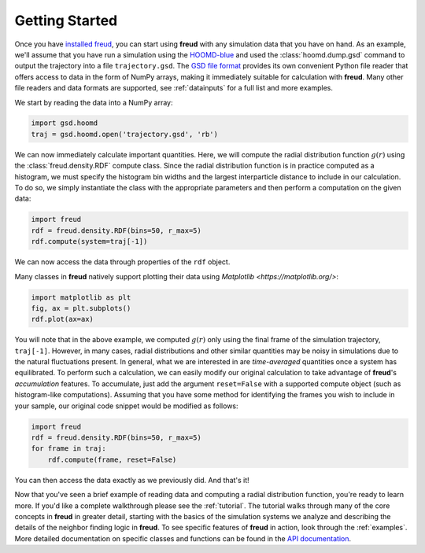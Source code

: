 .. _gettingstarted:

================
Getting Started
================

Once you have `installed freud <installation.rst>`_, you can start using **freud** with any simulation data that you have on hand.
As an example, we'll assume that you have run a simulation using the `HOOMD-blue <https://glotzerlab.engin.umich.edu/hoomd-blue/>`_ and used the :class:`hoomd.dump.gsd` command to output the trajectory into a file ``trajectory.gsd``.
The `GSD file format <https://gsd.readthedocs.io/en/stable/>`_ provides its own convenient Python file reader that offers access to data in the form of NumPy arrays, making it immediately suitable for calculation with **freud**. Many other file readers and data formats are supported, see :ref:`datainputs` for a full list and more examples.

We start by reading the data into a NumPy array:

.. code-block:: python

    import gsd.hoomd
    traj = gsd.hoomd.open('trajectory.gsd', 'rb')


We can now immediately calculate important quantities.
Here, we will compute the radial distribution function :math:`g(r)` using the :class:`freud.density.RDF` compute class.
Since the radial distribution function is in practice computed as a histogram, we must specify the histogram bin widths and the largest interparticle distance to include in our calculation.
To do so, we simply instantiate the class with the appropriate parameters and then perform a computation on the given data:

.. code-block:: python

    import freud
    rdf = freud.density.RDF(bins=50, r_max=5)
    rdf.compute(system=traj[-1])

We can now access the data through properties of the ``rdf`` object.

.. code-block:: python
    r = rdf.bin_centers
    y = rdf.rdf

Many classes in **freud** natively support plotting their data using `Matplotlib <https://matplotlib.org/>`:

.. code-block:: python

    import matplotlib as plt
    fig, ax = plt.subplots()
    rdf.plot(ax=ax)

You will note that in the above example, we computed :math:`g(r)` only using the final frame of the simulation trajectory, ``traj[-1]``.
However, in many cases, radial distributions and other similar quantities may be noisy in simulations due to the natural fluctuations present.
In general, what we are interested in are *time-averaged* quantities once a system has equilibrated.
To perform such a calculation, we can easily modify our original calculation to take advantage of **freud**'s *accumulation* features.
To accumulate, just add the argument ``reset=False`` with a supported compute object (such as histogram-like computations).
Assuming that you have some method for identifying the frames you wish to include in your sample, our original code snippet would be modified as follows:

.. code-block:: python

    import freud
    rdf = freud.density.RDF(bins=50, r_max=5)
    for frame in traj:
        rdf.compute(frame, reset=False)

You can then access the data exactly as we previously did.
And that's it!

Now that you've seen a brief example of reading data and computing a radial distribution function, you're ready to learn more.
If you'd like a complete walkthrough please see the :ref:`tutorial`.
The tutorial walks through many of the core concepts in **freud** in greater detail, starting with the basics of the simulation systems we analyze and describing the details of the neighbor finding logic in **freud**.
To see specific features of **freud** in action, look through the :ref:`examples`.
More detailed documentation on specific classes and functions can be found in the `API documentation <modules>`_.
